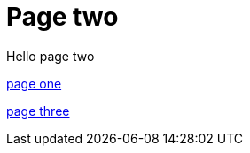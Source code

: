 = Page two
:page-layout: classic-docs
:page-liquid:
:icons: font
:toc: macro
:toc-title:

Hello page two

xref:new-section/page-one.adoc#[page one]

xref:page-three.adoc#[page three]